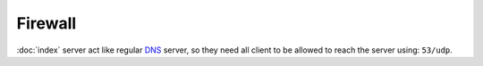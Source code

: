 Firewall
========

:doc:`index` server act like regular `DNS <https://en.wikipedia.org/wiki/Dns>`__
server, so they need all client to be allowed to reach the server using:
``53/udp``.
